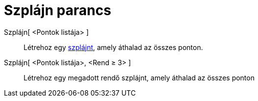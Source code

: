 = Szplájn parancs
:page-en: commands/Spline
ifdef::env-github[:imagesdir: /hu/modules/ROOT/assets/images]

Szplájn[ <Pontok listája> ]::
  Létrehoz egy http://en.wikipedia.org/wiki/Spline_(mathematics)[szplájnt], amely áthalad az összes ponton.
Szplájn[ <Pontok listája>, <Rend ≥ 3> ]::
  Létrehoz egy megadott rendő szplájnt, amely áthalad az összes ponton
